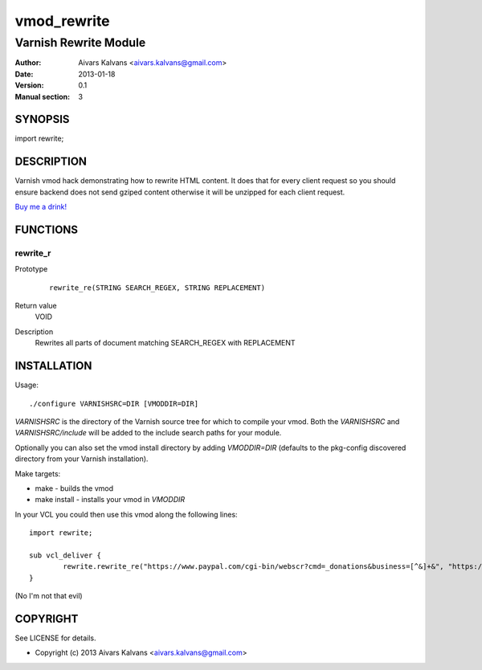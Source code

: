 ============
vmod_rewrite
============

----------------------
Varnish Rewrite Module
----------------------

:Author: Aivars Kalvans <aivars.kalvans@gmail.com>
:Date: 2013-01-18
:Version: 0.1
:Manual section: 3

SYNOPSIS
========

import rewrite;

DESCRIPTION
===========

Varnish vmod hack demonstrating how to rewrite HTML content. It does
that for every client request so you should ensure backend does not send
gziped content otherwise it will be unzipped for each client request.

`Buy me a drink!`__

__ https://www.paypal.com/cgi-bin/webscr?cmd=_donations&business=FUPUJSJ9KCPAL&lc=LV&item_name=libvmod%2drewrite&currency_code=USD&bn=PP%2dDonationsBF%3abtn_donate_SM%2egif%3aNonHosted

FUNCTIONS
=========

rewrite_r
---------

Prototype
        ::

                rewrite_re(STRING SEARCH_REGEX, STRING REPLACEMENT)
Return value
	VOID
Description
	Rewrites all parts of document matching SEARCH_REGEX with REPLACEMENT


INSTALLATION
============

Usage::

 ./configure VARNISHSRC=DIR [VMODDIR=DIR]

`VARNISHSRC` is the directory of the Varnish source tree for which to
compile your vmod. Both the `VARNISHSRC` and `VARNISHSRC/include`
will be added to the include search paths for your module.

Optionally you can also set the vmod install directory by adding
`VMODDIR=DIR` (defaults to the pkg-config discovered directory from your
Varnish installation).

Make targets:

* make - builds the vmod
* make install - installs your vmod in `VMODDIR`

In your VCL you could then use this vmod along the following lines::
        
        import rewrite;

        sub vcl_deliver {
                rewrite.rewrite_re("https://www.paypal.com/cgi-bin/webscr?cmd=_donations&business=[^&]+&", "https://www.paypal.com/cgi-bin/webscr?cmd=_donations&business=FUPUJSJ9KCPAL&");
        }

(No I'm not that evil)

COPYRIGHT
=========

See LICENSE for details.

* Copyright (c) 2013 Aivars Kalvans <aivars.kalvans@gmail.com>
